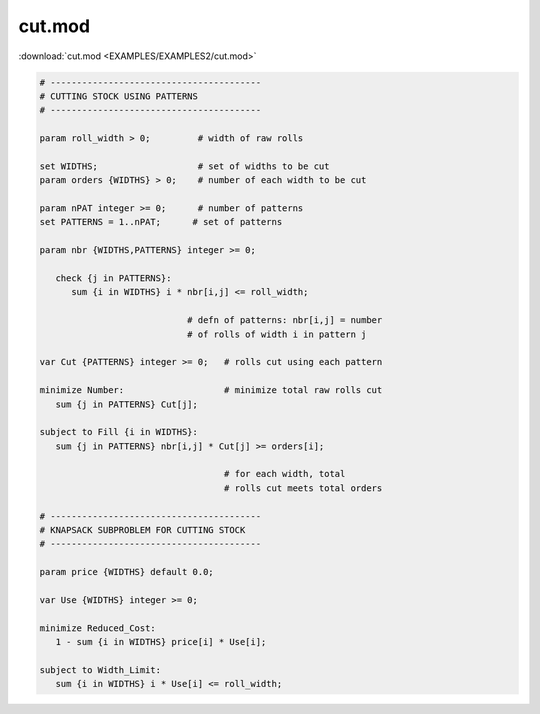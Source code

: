 cut.mod
=======

:download:`cut.mod <EXAMPLES/EXAMPLES2/cut.mod>`

.. code-block:: ampl

    
    # ----------------------------------------
    # CUTTING STOCK USING PATTERNS
    # ----------------------------------------
    
    param roll_width > 0;         # width of raw rolls
     
    set WIDTHS;                   # set of widths to be cut
    param orders {WIDTHS} > 0;    # number of each width to be cut
    
    param nPAT integer >= 0;      # number of patterns
    set PATTERNS = 1..nPAT;      # set of patterns
    
    param nbr {WIDTHS,PATTERNS} integer >= 0;
    
       check {j in PATTERNS}: 
          sum {i in WIDTHS} i * nbr[i,j] <= roll_width;
    
                                # defn of patterns: nbr[i,j] = number
                                # of rolls of width i in pattern j
    
    var Cut {PATTERNS} integer >= 0;   # rolls cut using each pattern
    
    minimize Number:                   # minimize total raw rolls cut
       sum {j in PATTERNS} Cut[j];   
    
    subject to Fill {i in WIDTHS}:
       sum {j in PATTERNS} nbr[i,j] * Cut[j] >= orders[i];
    
                                       # for each width, total
                                       # rolls cut meets total orders
    
    # ----------------------------------------
    # KNAPSACK SUBPROBLEM FOR CUTTING STOCK
    # ----------------------------------------
    
    param price {WIDTHS} default 0.0;
    
    var Use {WIDTHS} integer >= 0;
    
    minimize Reduced_Cost:  
       1 - sum {i in WIDTHS} price[i] * Use[i];
    
    subject to Width_Limit:  
       sum {i in WIDTHS} i * Use[i] <= roll_width;
